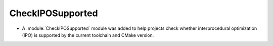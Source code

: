 CheckIPOSupported
-----------------

* A :module:`CheckIPOSupported` module was added to help projects
  check whether interprocedural optimization (IPO) is supported by
  the current toolchain and CMake version.
